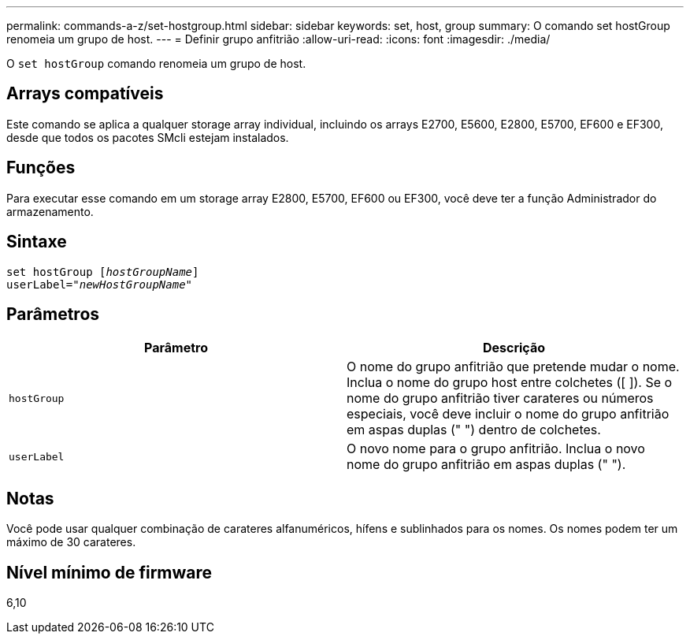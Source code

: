 ---
permalink: commands-a-z/set-hostgroup.html 
sidebar: sidebar 
keywords: set, host, group 
summary: O comando set hostGroup renomeia um grupo de host. 
---
= Definir grupo anfitrião
:allow-uri-read: 
:icons: font
:imagesdir: ./media/


[role="lead"]
O `set hostGroup` comando renomeia um grupo de host.



== Arrays compatíveis

Este comando se aplica a qualquer storage array individual, incluindo os arrays E2700, E5600, E2800, E5700, EF600 e EF300, desde que todos os pacotes SMcli estejam instalados.



== Funções

Para executar esse comando em um storage array E2800, E5700, EF600 ou EF300, você deve ter a função Administrador do armazenamento.



== Sintaxe

[listing, subs="+macros"]
----
set hostGroup pass:quotes[[_hostGroupName_]]
userLabel=pass:quotes["_newHostGroupName_"]
----


== Parâmetros

[cols="2*"]
|===
| Parâmetro | Descrição 


 a| 
`hostGroup`
 a| 
O nome do grupo anfitrião que pretende mudar o nome. Inclua o nome do grupo host entre colchetes ([ ]). Se o nome do grupo anfitrião tiver carateres ou números especiais, você deve incluir o nome do grupo anfitrião em aspas duplas (" ") dentro de colchetes.



 a| 
`userLabel`
 a| 
O novo nome para o grupo anfitrião. Inclua o novo nome do grupo anfitrião em aspas duplas (" ").

|===


== Notas

Você pode usar qualquer combinação de carateres alfanuméricos, hífens e sublinhados para os nomes. Os nomes podem ter um máximo de 30 carateres.



== Nível mínimo de firmware

6,10
